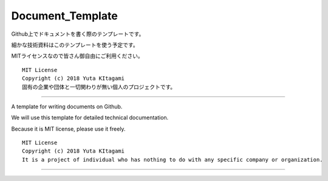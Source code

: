 ==========================================================================
Document_Template
==========================================================================

Github上でドキュメントを書く際のテンプレートです。

細かな技術資料はこのテンプレートを使う予定です。

MITライセンスなので皆さん御自由にご利用ください。

    .. toctree::
        :maxdepth: 1

        main_jp


::
    
    MIT License
    Copyright (c) 2018 Yuta KItagami   
    固有の企業や団体と一切関わりが無い個人のプロジェクトです。

---------------------------------------------------------

A template for writing documents on Github.

We will use this template for detailed technical documentation.

Because it is MIT license, please use it freely.

    .. toctree::
        :maxdepth: 1

        main_en

::
    
    MIT License
    Copyright (c) 2018 Yuta KItagami   
    It is a project of individual who has nothing to do with any specific company or organization.

---------------------------------------------------------

